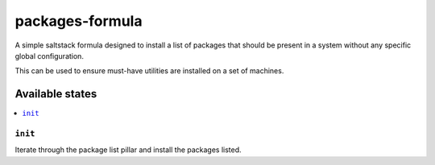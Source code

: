 ================
packages-formula
================

A simple saltstack formula designed to install a list of packages that
should be present in a system without any specific global configuration. 

This can be used to ensure must-have utilities are installed on a set
of machines.

Available states
================

.. contents::
    :local:

``init``
--------

Iterate through the package list pillar and install the packages listed.
